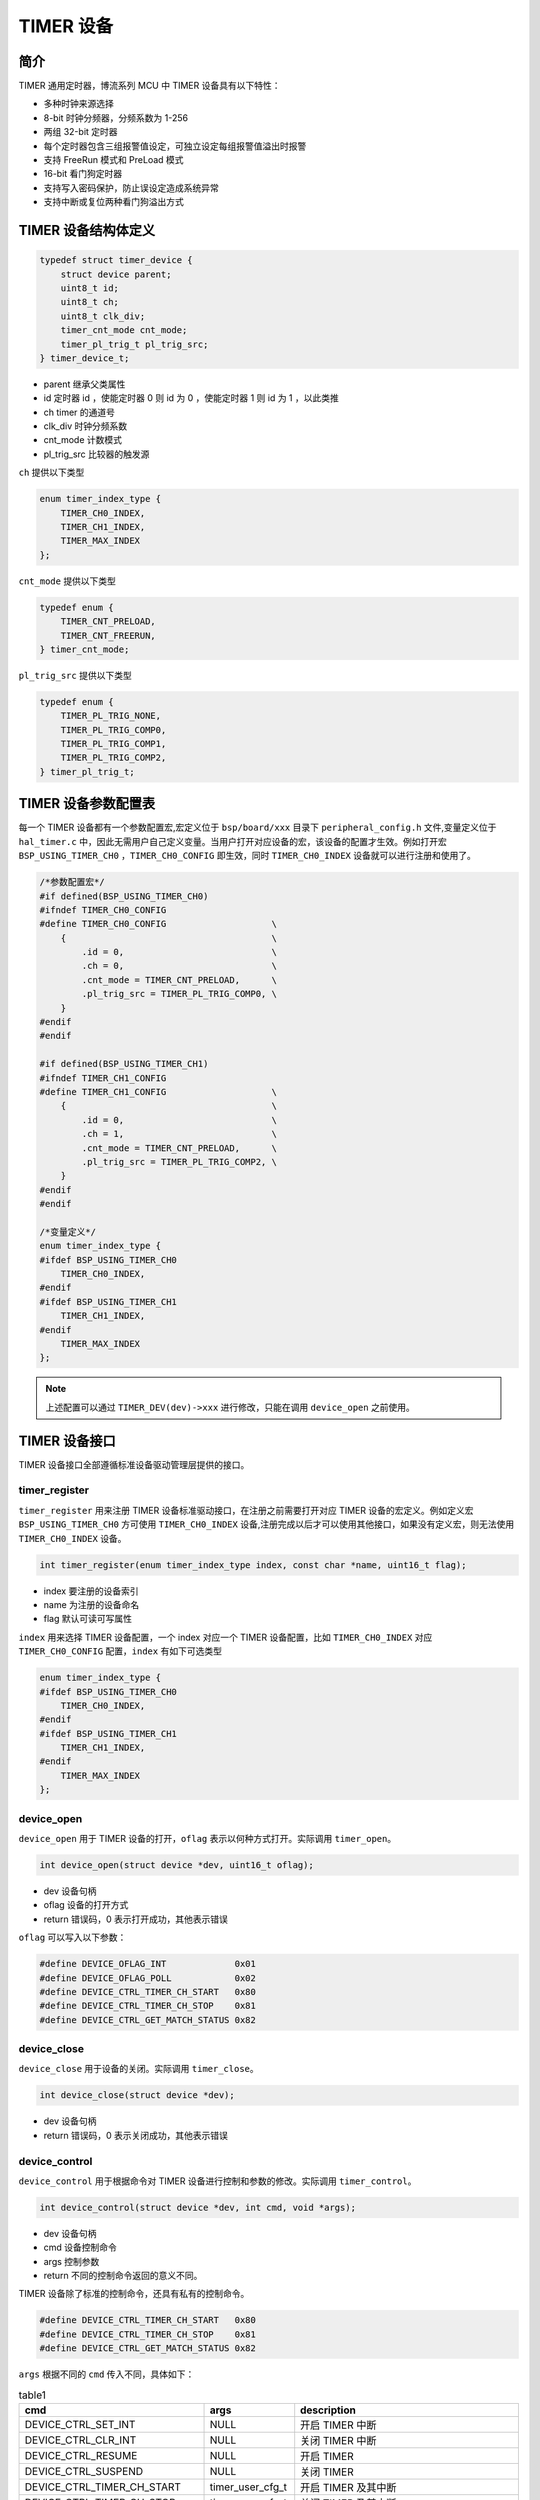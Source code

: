 TIMER 设备
=========================

简介
------------------------

TIMER 通用定时器，博流系列 MCU 中 TIMER 设备具有以下特性：

- 多种时钟来源选择
- 8-bit 时钟分频器，分频系数为 1-256
- 两组 32-bit 定时器
- 每个定时器包含三组报警值设定，可独立设定每组报警值溢出时报警
- 支持 FreeRun 模式和 PreLoad 模式
- 16-bit 看门狗定时器
- 支持写入密码保护，防止误设定造成系统异常
- 支持中断或复位两种看门狗溢出方式

TIMER 设备结构体定义
------------------------

.. code-block:: C

    typedef struct timer_device {
        struct device parent;
        uint8_t id;
        uint8_t ch;
        uint8_t clk_div;
        timer_cnt_mode cnt_mode;
        timer_pl_trig_t pl_trig_src;
    } timer_device_t;

- parent        继承父类属性
- id            定时器 id ，使能定时器 0 则 id 为 0 ，使能定时器 1 则 id 为 1 ，以此类推
- ch            timer 的通道号
- clk_div       时钟分频系数
- cnt_mode      计数模式
- pl_trig_src   比较器的触发源


``ch`` 提供以下类型

.. code-block:: C

    enum timer_index_type {
        TIMER_CH0_INDEX,
        TIMER_CH1_INDEX,
        TIMER_MAX_INDEX
    };

``cnt_mode`` 提供以下类型

.. code-block:: C

    typedef enum {
        TIMER_CNT_PRELOAD,
        TIMER_CNT_FREERUN,
    } timer_cnt_mode;

``pl_trig_src`` 提供以下类型

.. code-block:: C

    typedef enum {
        TIMER_PL_TRIG_NONE,
        TIMER_PL_TRIG_COMP0,
        TIMER_PL_TRIG_COMP1,
        TIMER_PL_TRIG_COMP2,
    } timer_pl_trig_t;

TIMER 设备参数配置表
------------------------

每一个 TIMER 设备都有一个参数配置宏,宏定义位于 ``bsp/board/xxx`` 目录下 ``peripheral_config.h`` 文件,变量定义位于 ``hal_timer.c`` 中，因此无需用户自己定义变量。当用户打开对应设备的宏，该设备的配置才生效。例如打开宏 ``BSP_USING_TIMER_CH0`` ，``TIMER_CH0_CONFIG`` 即生效，同时 ``TIMER_CH0_INDEX`` 设备就可以进行注册和使用了。

.. code-block:: C

    /*参数配置宏*/
    #if defined(BSP_USING_TIMER_CH0)
    #ifndef TIMER_CH0_CONFIG
    #define TIMER_CH0_CONFIG                    \
        {                                       \
            .id = 0,                            \
            .ch = 0,                            \
            .cnt_mode = TIMER_CNT_PRELOAD,      \
            .pl_trig_src = TIMER_PL_TRIG_COMP0, \
        }
    #endif
    #endif

    #if defined(BSP_USING_TIMER_CH1)
    #ifndef TIMER_CH1_CONFIG
    #define TIMER_CH1_CONFIG                    \
        {                                       \
            .id = 0,                            \
            .ch = 1,                            \
            .cnt_mode = TIMER_CNT_PRELOAD,      \
            .pl_trig_src = TIMER_PL_TRIG_COMP2, \
        }
    #endif
    #endif

    /*变量定义*/
    enum timer_index_type {
    #ifdef BSP_USING_TIMER_CH0
        TIMER_CH0_INDEX,
    #endif
    #ifdef BSP_USING_TIMER_CH1
        TIMER_CH1_INDEX,
    #endif
        TIMER_MAX_INDEX
    };

.. note:: 上述配置可以通过 ``TIMER_DEV(dev)->xxx`` 进行修改，只能在调用 ``device_open`` 之前使用。

TIMER 设备接口
------------------------

TIMER 设备接口全部遵循标准设备驱动管理层提供的接口。

**timer_register**
^^^^^^^^^^^^^^^^^^^^^^^^

``timer_register`` 用来注册 TIMER 设备标准驱动接口，在注册之前需要打开对应 TIMER 设备的宏定义。例如定义宏 ``BSP_USING_TIMER_CH0`` 方可使用 ``TIMER_CH0_INDEX`` 设备,注册完成以后才可以使用其他接口，如果没有定义宏，则无法使用 ``TIMER_CH0_INDEX`` 设备。

.. code-block:: C

    int timer_register(enum timer_index_type index, const char *name, uint16_t flag);

- index 要注册的设备索引
- name 为注册的设备命名
- flag 默认可读可写属性

``index`` 用来选择 TIMER 设备配置，一个 index 对应一个 TIMER 设备配置，比如 ``TIMER_CH0_INDEX`` 对应 ``TIMER_CH0_CONFIG`` 配置，``index`` 有如下可选类型

.. code-block:: C

    enum timer_index_type {
    #ifdef BSP_USING_TIMER_CH0
        TIMER_CH0_INDEX,
    #endif
    #ifdef BSP_USING_TIMER_CH1
        TIMER_CH1_INDEX,
    #endif
        TIMER_MAX_INDEX
    };

**device_open**
^^^^^^^^^^^^^^^^

``device_open`` 用于 TIMER 设备的打开，``oflag`` 表示以何种方式打开。实际调用 ``timer_open``。

.. code-block:: C

    int device_open(struct device *dev, uint16_t oflag);

- dev 设备句柄
- oflag 设备的打开方式
- return 错误码，0 表示打开成功，其他表示错误

``oflag`` 可以写入以下参数：

.. code-block:: C

    #define DEVICE_OFLAG_INT             0x01
    #define DEVICE_OFLAG_POLL            0x02
    #define DEVICE_CTRL_TIMER_CH_START   0x80
    #define DEVICE_CTRL_TIMER_CH_STOP    0x81
    #define DEVICE_CTRL_GET_MATCH_STATUS 0x82

**device_close**
^^^^^^^^^^^^^^^^

``device_close`` 用于设备的关闭。实际调用 ``timer_close``。

.. code-block:: C

    int device_close(struct device *dev);

- dev 设备句柄
- return 错误码，0 表示关闭成功，其他表示错误

**device_control**
^^^^^^^^^^^^^^^^^^^

``device_control`` 用于根据命令对 TIMER 设备进行控制和参数的修改。实际调用 ``timer_control``。

.. code-block:: C

    int device_control(struct device *dev, int cmd, void *args);

- dev 设备句柄
- cmd 设备控制命令
- args 控制参数
- return 不同的控制命令返回的意义不同。

TIMER 设备除了标准的控制命令，还具有私有的控制命令。

.. code-block:: C

    #define DEVICE_CTRL_TIMER_CH_START   0x80
    #define DEVICE_CTRL_TIMER_CH_STOP    0x81
    #define DEVICE_CTRL_GET_MATCH_STATUS 0x82

``args`` 根据不同的 ``cmd`` 传入不同，具体如下：

.. list-table:: table1
    :widths: 15 10 30
    :header-rows: 1

    * - cmd
      - args
      - description
    * - DEVICE_CTRL_SET_INT
      - NULL
      - 开启 TIMER 中断
    * - DEVICE_CTRL_CLR_INT
      - NULL
      - 关闭 TIMER 中断
    * - DEVICE_CTRL_RESUME
      - NULL
      - 开启 TIMER
    * - DEVICE_CTRL_SUSPEND
      - NULL
      - 关闭 TIMER
    * - DEVICE_CTRL_TIMER_CH_START
      - timer_user_cfg_t
      - 开启 TIMER 及其中断
    * - DEVICE_CTRL_TIMER_CH_STOP
      - timer_user_cfg_t
      - 关闭 TIMER 及其中断
    * - DEVICE_CTRL_GET_CONFIG
      - NULL
      - 获取 TIMER 当前的计数值
    * - DEVICE_CTRL_GET_MATCH_STATUS
      - uint32_t
      - 获取 TIMER 比较器的状态


**device_set_callback**
^^^^^^^^^^^^^^^^^^^^^^^^

``device_set_callback`` 用于注册一个 TIMER 中断回调函数。

.. code-block:: C

    int device_set_callback(struct device *dev, void (*callback)(struct device *dev, void *args, uint32_t size, uint32_t event));

- dev 设备句柄
- callback 要注册的中断回调函数

    - dev 设备句柄
    - args 接收发送缓冲区，数据类型为 uint8_t*
    - size 传输长度
    - event 中断事件类型

TIMER 设备 ``event`` 类型如下

.. code-block:: C

    enum timer_event_type {
        TIMER_EVENT_COMP0,
        TIMER_EVENT_COMP1,
        TIMER_EVENT_COMP2,
        TIMER_EVENT_UNKNOWN
    };